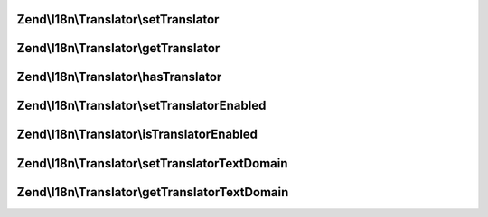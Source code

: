 .. I18n/Translator/TranslatorAwareInterface.php generated using docpx on 01/30/13 03:32am


Zend\\I18n\\Translator\\setTranslator
=====================================

.. function:: Zend\I18n\Translator\setTranslator()


    Sets translator to use in helper

    :param Translator: [optional] translator.
                                Default is null, which sets no translator.
    :param string: [optional] text domain
                                Default is null, which skips setTranslatorTextDomain

    :rtype: TranslatorAwareInterface 



Zend\\I18n\\Translator\\getTranslator
=====================================

.. function:: Zend\I18n\Translator\getTranslator()


    Returns translator used in object

    :rtype: Translator|null 



Zend\\I18n\\Translator\\hasTranslator
=====================================

.. function:: Zend\I18n\Translator\hasTranslator()


    Checks if the object has a translator

    :rtype: bool 



Zend\\I18n\\Translator\\setTranslatorEnabled
============================================

.. function:: Zend\I18n\Translator\setTranslatorEnabled()


    Sets whether translator is enabled and should be used

    :param bool: [optional] whether translator should be used.
                      Default is true.

    :rtype: TranslatorAwareInterface 



Zend\\I18n\\Translator\\isTranslatorEnabled
===========================================

.. function:: Zend\I18n\Translator\isTranslatorEnabled()


    Returns whether translator is enabled and should be used

    :rtype: bool 



Zend\\I18n\\Translator\\setTranslatorTextDomain
===============================================

.. function:: Zend\I18n\Translator\setTranslatorTextDomain()


    Set translation text domain

    :param string: 

    :rtype: TranslatorAwareInterface 



Zend\\I18n\\Translator\\getTranslatorTextDomain
===============================================

.. function:: Zend\I18n\Translator\getTranslatorTextDomain()


    Return the translation text domain

    :rtype: string 



